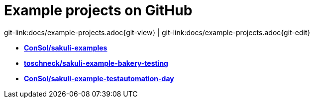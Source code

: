 
:imagesdir: images

[[examples]]
= Example projects on GitHub

[#git-edit-section]
:page-path: docs/example-projects.adoc
git-link:{page-path}{git-view} | git-link:{page-path}{git-edit}

* *https://github.com/ConSol/sakuli-examples[ConSol/sakuli-examples]*
* *https://github.com/toschneck/sakuli-example-bakery-testing[toschneck/sakuli-example-bakery-testing]*
* *https://github.com/ConSol/sakuli-example-testautomation-day[ConSol/sakuli-example-testautomation-day]*